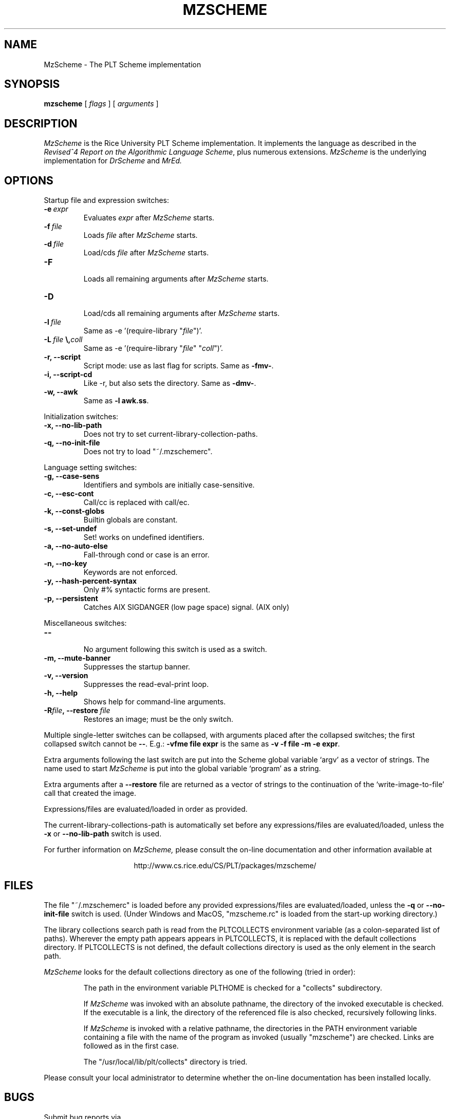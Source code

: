 .\" dummy line
.TH MZSCHEME 1 "25 March 1998"
.UC 4
.SH NAME
MzScheme \- The PLT Scheme implementation
.SH SYNOPSIS
.B mzscheme
[
.I flags
] [
.I arguments
]
.SH DESCRIPTION
.I MzScheme
is the Rice University PLT
Scheme implementation.  It implements the language as
described in the
.I Revised^4 Report on
.I the Algorithmic Language Scheme\|\c
, plus numerous extensions.
.I MzScheme
is the underlying implementation for
.I DrScheme
and
.I MrEd.
.SH OPTIONS

Startup file and expression switches:
.TP
.BI \-e \ expr
Evaluates
.I expr
after
.I MzScheme
starts.
.TP
.BI \-f \ file
Loads
.I file
after
.I MzScheme
starts.
.TP
.BI \-d \ file
Load/cds
.I file
after
.I MzScheme
starts.
.TP
.B \-F
.br
Loads all remaining arguments after
.I MzScheme
starts.
.TP
.B \-D
.br
Load/cds all remaining arguments after
.I MzScheme
starts.
.TP
.BI \-l \ file
Same as -e '(require-library "\|\c
.I file\|\c
")'.
.TP
.BI \-L \ file \ \\ coll
Same as -e '(require-library "\|\c
.I file\|\c
" "\|\c
.I coll\|\c
")'.
.TP
.B \-r, --script
Script mode: use as last flag for scripts.
Same as
.BR -fmv- .
.TP
.B \-i, --script-cd
Like -r, but also sets the directory.
Same as 
.BR -dmv- .
.TP
.B \-w, --awk
Same as
.B -l
.BR awk.ss .
.PP

Initialization switches:
.TP
.B \-x, --no-lib-path
Does not try to set current-library-collection-paths.
.TP
.B \-q, --no-init-file
Does not try to load "~/.mzschemerc".
.PP

Language setting switches:
.TP
.B \-g, --case-sens
Identifiers and symbols are initially case-sensitive.
.TP
.B \-c, --esc-cont
Call/cc is replaced with call/ec.
.TP
.B \-k, --const-globs
Builtin globals are constant.
.TP
.B \-s, --set-undef
Set! works on undefined identifiers.
.TP
.B \-a, --no-auto-else
Fall-through cond or case is an error.
.TP
.B \-n, --no-key
Keywords are not enforced.
.TP
.B \-y, --hash-percent-syntax
Only #% syntactic forms are present.
.TP
.B \-p, --persistent
Catches AIX SIGDANGER (low page space) signal. (AIX only)
.PP

Miscellaneous switches:
.TP
.B \--
.br
No argument following this switch is used as a switch.
.TP
.B \-m, --mute-banner
Suppresses the startup banner.
.TP
.B \-v, --version
Suppresses the read-eval-print loop.
.TP
.B \-h, --help
Shows help for command-line arguments.
.TP
.BI \-R file ,\ --restore \ file
Restores an image; must be the only switch.
.PP
Multiple single-letter switches can be collapsed, with arguments placed
after the collapsed switches; the first collapsed switch cannot be
.BR -- .
E.g.:
.B -vfme file expr
is the same as
.B -v -f file -m -e
.BR expr .
.PP
Extra arguments following the last switch are put into the Scheme global
variable `argv' as a vector of strings. The name used to start 
.I MzScheme
is put into the global variable `program' as a string.
.PP
Extra arguments after a 
.B --restore
file are returned as a vector of
strings to the continuation of the `write-image-to-file' call that created
the image.
.PP
Expressions/files are evaluated/loaded in order as provided.
.PP
The current-library-collections-path is automatically set before any
expressions/files are evaluated/loaded, unless the
.B -x
or
.B --no-lib-path
switch is used.  
.PP
.PP
For further information on
.I MzScheme,
please consult the on-line
documentation and other information available at
.PP
.ce 1
http://www.cs.rice.edu/CS/PLT/packages/mzscheme/
.SH FILES
The file "~/.mzschemerc" is loaded before any provided
expressions/files are evaluated/loaded, unless the
.B -q 
or 
.B --no-init-file 
switch is used. (Under Windows and MacOS, "mzscheme.rc" 
is loaded from the start-up working directory.)
.PP
The library collections search path is read
from the PLTCOLLECTS environment variable
(as a colon-separated list of paths). Wherever the empty path
appears appears in PLTCOLLECTS, it is replaced with the default
collections directory. If PLTCOLLECTS is not defined, the default
collections directory is used as the only element in the search path.
.PP
.I MzScheme
looks for the default collections directory as one of the 
following (tried in order):
.IP
The path in the environment variable PLTHOME is checked
for a "collects" subdirectory.
.IP
If
.I MzScheme
was invoked with an absolute pathname, the directory
of the invoked executable is checked. If the executable 
is a link, the directory of the referenced file is also 
checked, recursively following links.
.IP
If
.I MzScheme
is invoked with a relative pathname, the
directories in the PATH environment variable containing
a file with the name of the program as invoked (usually
"mzscheme") are checked. Links are followed as in the 
first case.
.IP
The "/usr/local/lib/plt/collects" directory is 
tried.
.PP
Please consult your local administrator to determine whether
the on-line documentation has been installed locally.
.SH BUGS
Submit bug reports via
.ce 1
http://www.cs.rice.edu/CS/PLT/Bugs/ (encouraged)
or by e-mail to
.ce 1
plt-bugs@cs.rice.edu (discouraged)
.SH AUTHOR
.I MzScheme
was implemented by Matthew Flatt (mflatt@cs.rice.edu).
It uses the conservative garbage collector implemented by Hans 
Boehm and extended by John Ellis. MzScheme was originally based 
on libscheme, written by Brent Benson.
.SH SEE ALSO
.BR drscheme(1),
.BR mred(1)
